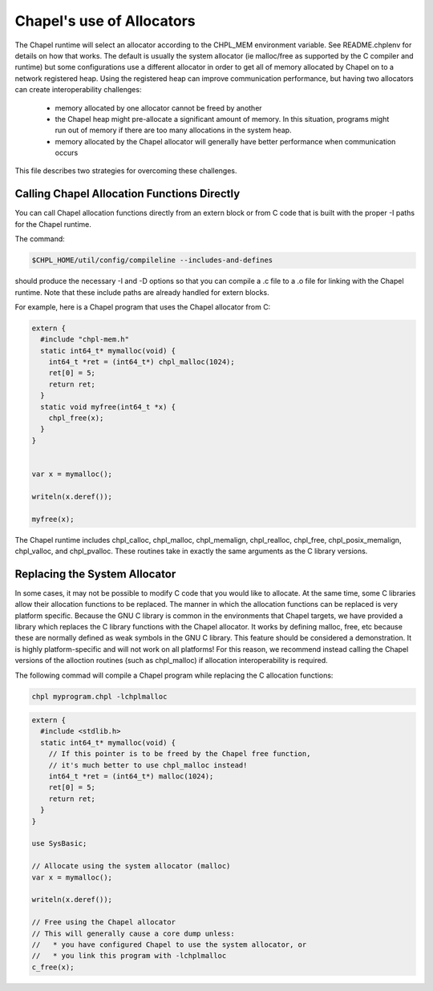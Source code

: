 ==========================
Chapel's use of Allocators
==========================

The Chapel runtime will select an allocator according to the CHPL_MEM
environment variable. See README.chplenv for details on how that works.  The
default is usually the system allocator (ie malloc/free as supported by the C
compiler and runtime) but some configurations use a different allocator in
order to get all of memory allocated by Chapel on to a network registered heap.
Using the registered heap can improve communication performance, but having two
allocators can create interoperability challenges:

 * memory allocated by one allocator cannot be freed by another
 * the Chapel heap might pre-allocate a significant amount of memory. In this
   situation, programs might run out of memory if there are too many
   allocations in the system heap.
 * memory allocated by the Chapel allocator will generally have better
   performance when communication occurs

This file describes two strategies for overcoming these challenges.

--------------------------------------------
Calling Chapel Allocation Functions Directly
--------------------------------------------

You can call Chapel allocation functions directly from an extern block or from
C code that is built with the proper -I paths for the Chapel runtime.

The command:

.. code-block:: sh

  $CHPL_HOME/util/config/compileline --includes-and-defines

should produce the necessary -I and -D options so that you can compile a .c
file to a .o file for linking with the Chapel runtime. Note that these include
paths are already handled for extern blocks.

For example, here is a Chapel program that uses the Chapel allocator from C:

.. code-block:: chapel

  extern {
    #include "chpl-mem.h"
    static int64_t* mymalloc(void) {
      int64_t *ret = (int64_t*) chpl_malloc(1024);
      ret[0] = 5;
      return ret;
    }
    static void myfree(int64_t *x) {
      chpl_free(x);
    }
  }


  var x = mymalloc();

  writeln(x.deref());

  myfree(x);

The Chapel runtime includes chpl_calloc, chpl_malloc, chpl_memalign,
chpl_realloc, chpl_free, chpl_posix_memalign, chpl_valloc, and chpl_pvalloc.
These routines take in exactly the same arguments as the C library versions.

------------------------------
Replacing the System Allocator
------------------------------

In some cases, it may not be possible to modify C code that you would like to
allocate. At the same time, some C libraries allow their allocation functions
to be replaced. The manner in which the allocation functions can be replaced is
very platform specific. Because the GNU C library is common in the environments
that Chapel targets, we have provided a library which replaces the C library
functions with the Chapel allocator. It works by defining malloc, free, etc
because these are normally defined as weak symbols in the GNU C library.  This
feature should be considered a demonstration. It is highly platform-specific
and will not work on all platforms! For this reason, we recommend instead
calling the Chapel versions of the alloction routines (such as chpl_malloc) if
allocation interoperability is required.

The following commad will compile a Chapel program while replacing the C
allocation functions:

.. code-block:: sh

  chpl myprogram.chpl -lchplmalloc

.. code-block:: chapel

  extern {
    #include <stdlib.h>
    static int64_t* mymalloc(void) {
      // If this pointer is to be freed by the Chapel free function,
      // it's much better to use chpl_malloc instead!
      int64_t *ret = (int64_t*) malloc(1024);
      ret[0] = 5;
      return ret;
    }
  }

  use SysBasic;

  // Allocate using the system allocator (malloc)
  var x = mymalloc();

  writeln(x.deref());

  // Free using the Chapel allocator
  // This will generally cause a core dump unless:
  //   * you have configured Chapel to use the system allocator, or
  //   * you link this program with -lchplmalloc
  c_free(x);


